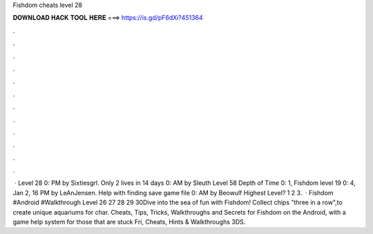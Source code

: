 Fishdom cheats level 28

𝐃𝐎𝐖𝐍𝐋𝐎𝐀𝐃 𝐇𝐀𝐂𝐊 𝐓𝐎𝐎𝐋 𝐇𝐄𝐑𝐄 ===> https://is.gd/pF6dXi?451364

.

.

.

.

.

.

.

.

.

.

.

.

 · Level 28 0: PM by Sixtiesgrl. Only 2 lives in 14 days 0: AM by Sleuth Level 58 Depth of Time 0: 1, Fishdom level 19 0: 4, Jan 2, 16 PM by LeAnJensen. Help with finding save game file 0: AM by Beowulf Highest Level? 1 2 3.   · Fishdom #Android #Walkthrough Level 26 27 28 29 30Dive into the sea of fun with Fishdom! Collect chips "three in a row",to create unique aquariums for char. Cheats, Tips, Tricks, Walkthroughs and Secrets for Fishdom on the Android, with a game help system for those that are stuck Fri, Cheats, Hints & Walkthroughs 3DS.
